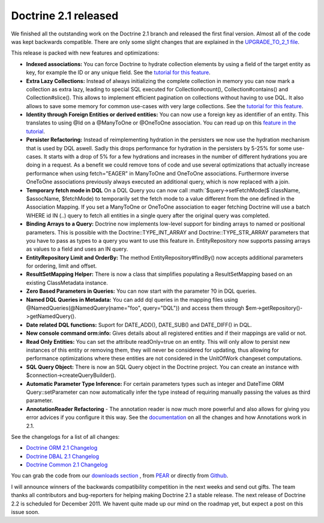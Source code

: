 Doctrine 2.1 released
=====================

We finished all the outstanding work on the Doctrine 2.1 branch and
released the first final version. Almost all of the code was kept
backwards compatible. There are only some slight changes that are
explained in the
`UPGRADE\_TO\_2\_1 file <https://github.com/doctrine/doctrine2/blob/master/UPGRADE_TO_2_1>`_.

This release is packed with new features and optimizations:


-  **Indexed associations:** You can force Doctrine to hydrate
   collection elements by using a field of the target entity as key,
   for example the ID or any unique field. See the
   `tutorial for this feature <http://www.doctrine-project.org/docs/orm/2.0/en/tutorials/working-with-indexed-associations.html>`_.
-  **Extra Lazy Collections:** Instead of always initializing the
   complete collection in memory you can now mark a collection as
   extra lazy, leading to special SQL executed for Collection#count(),
   Collection#contains() and Collection#slice(). This allows to
   implement efficient pagination on collections without having to use
   DQL. It also allows to save some memory for common use-cases with
   very large collections. See the
   `tutorial for this feature <http://www.doctrine-project.org/docs/orm/2.0/en/tutorials/extra-lazy-associations.html>`_.
-  **Identity through Foreign Entities or derived entities:** You
   can now use a foreign key as identifier of an entity. This
   translates to using @Id on a @ManyToOne or @OneToOne association.
   You can read up on this
   `feature in the tutorial <http://www.doctrine-project.org/docs/orm/2.0/en/tutorials/composite-primary-keys.html#identity-through-foreign-entities>`_.
-  **Persister Refactoring:** Instead of reimplementing hydration
   in the persisters we now use the hydration mechanism that is used
   by DQL aswell. Sadly this drops performance for hydration in the
   persisters by 5-25% for some use-cases. It starts with a drop of 5%
   for a few hydrations and increases in the number of different
   hydrations you are doing in a request. As a benefit we could remove
   tons of code and use several optimizations that actually increase
   performance when using fetch="EAGER" in ManyToOne and OneToOne
   associations. Furthermore inverse OneToOne associations previously
   always executed an additional query, which is now replaced with a
   join.
-  **Temporary fetch mode in DQL** On a DQL Query you can now call
   :math:`$query->setFetchMode($`className, $assocName, $fetchMode) to
   temporarily set the fetch mode to a value different from the one
   defined in the Association Mapping. If you set a ManyToOne or
   OneToOne association to eager fetching Doctrine will use a batch
   WHERE id IN (..) query to fetch all entities in a single query
   after the original query was completed.
-  **Binding Arrays to a Query:** Doctrine now implements low-level
   support for binding arrays to named or positional parameters. This
   is possible with the Doctrine::TYPE\_INT\_ARRAY and
   Doctrine::TYPE\_STR\_ARRAY parameters that you have to pass as
   types to a query you want to use this feature in. EntityRepository
   now supports passing arrays as values to a field and uses an IN
   query.
-  **EntityRepository Limit and OrderBy:** The method
   EntityRepository#findBy() now accepts additional parameters for
   ordering, limit and offset.
-  **ResultSetMapping Helper:** There is now a class that
   simplifies populating a ResultSetMapping based on an existing
   ClassMetadata instance.
-  **Zero Based Parameters in Queries:** You can now start with the
   parameter ?0 in DQL queries.
-  **Named DQL Queries in Metadata:** You can add dql queries in
   the mapping files using @NamedQueries(@NamedQuery(name="foo",
   query="DQL")) and access them through
   $em->getRepository()->getNamedQuery().
-  **Date related DQL functions:** Suport for DATE\_ADD(),
   DATE\_SUB() and DATE\_DIFF() in DQL.
-  **New console command orm:info:** Gives details about all
   registered entities and if their mappings are valid or not.
-  **Read Only Entities:** You can set the attribute readOnly=true
   on an entity. This will only allow to persist new instances of this
   entity or removing them, they will never be considered for
   updating, thus allowing for performance optimizations where these
   entities are not considered in the UnitOfWork changeset
   computations.
-  **SQL Query Object:** There is now an SQL Query object in the
   Doctrine project. You can create an instance with
   $connection->createQueryBuilder().
-  **Automatic Parameter Type Inference:** For certain parameters
   types such as integer and DateTime ORM Query::setParameter can now
   automatically infer the type instead of requiring manually passing
   the values as third parameter.
-  **AnnotationReader Refactoring** - The annotation reader is now
   much more powerful and also allows for giving you error advices if
   you configure it this way. See the
   `documentation <http://www.doctrine-project.org/docs/common/2.1/en/reference/annotations.html>`_
   on all the changes and how Annotations work in 2.1.

See the changelogs for a list of all changes:


-  `Doctrine ORM 2.1 Changelog <http://www.doctrine-project.org/jira/browse/DDC/fixforversion/10022>`_
-  `Doctrine DBAL 2.1 Changelog <http://www.doctrine-project.org/jira/browse/DBAL/fixforversion/10068>`_
-  `Doctrine Common 2.1 Changelog <http://www.doctrine-project.org/jira/browse/DCOM/fixforversion/10123>`_

You can grab the code from our
`downloads section <http://www.doctrine-project.org/projects>`_ ,
from `PEAR <http://pear.doctrine-project.org>`_ or directly from
`Github <http://github.com/doctrine>`_.

I will announce winners of the backwards compatibility competition
in the next weeks and send out gifts. The team thanks all
contributors and bug-reporters for helping making Doctrine 2.1 a
stable release. The next release of Doctrine 2.2 is scheduled for
December 2011. We havent quite made up our mind on the roadmap yet,
but expect a post on this issue soon.



.. author:: beberlei 
.. categories:: Release
.. tags:: none
.. comments::
